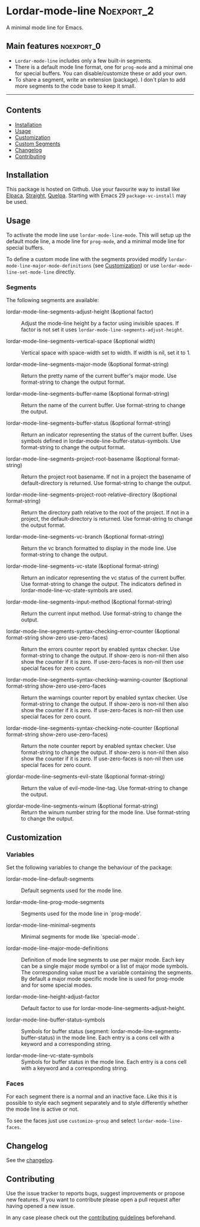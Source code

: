 #+STARTUP: showall

* Lordar-mode-line                                               :Noexport_2:

[[https://www.gnu.org/licenses/gpl-3.0][https://img.shields.io/badge/License-GPL%20v3-blue.svg]] [[https://github.com/hubisan/lordar-mode-line/actions/workflows/tests.yml][https://github.com/hubisan/lordar-mode-line/actions/workflows/tests.yml/badge.svg]]

A minimal mode line for Emacs.

** Main features                                                :noexport_0:

- =Lordar-mode-line= includes only a few built-in segments.
- There is a default mode line format, one for ~prog-mode~ and a minimal one for special buffers. You can disable/customize these or add your own.
- To share a segment, write an extension (package). I don't plan to add more segments to the code base to keep it small.

-----

** Contents

- [[#installation][Installation]]
- [[#usage][Usage]]
- [[#customization][Customization]]
- [[#custom-segments][Custom Segments]]
- [[#changelog][Changelog]]
- [[#contributing][Contributing]]

** Installation
:PROPERTIES:
:CUSTOM_ID: installation
:END:

This package is hosted on Github. Use your favourite way to install like [[https://github.com/progfolio/elpaca][Elpaca]], [[https://github.com/radian-software/straight.el][Straight]], [[https://github.com/quelpa/quelpa][Quelpa]]. Starting with Emacs 29 ~package-vc-install~ may be used.

** Usage
:PROPERTIES:
:CUSTOM_ID: usage
:END:

To activate the mode line use ~lordar-mode-line-mode~. This will setup up the default mode line, a mode line for ~prog-mode~, and a minimal mode line for special buffers.

To define a custom mode line with the segments provided modify ~lordar-mode-line-major-mode-definitions~ (see [[#customization][Customization]]) or use ~lordar-mode-line-set-mode-line~ directly.

*** Segments

The following segments are available:

- lordar-mode-line-segments-adjust-height (&optional factor) :: Adjust the mode-line height by a factor using invisible spaces. If factor is not set it uses ~lordar-mode-line-segments-adjust-height~.
  
- lordar-mode-line-segments-vertical-space (&optional width) :: Vertical space with space-width set to width. If width is nil, set it to 1.
  
- lordar-mode-line-segments-major-mode (&optional format-string) :: Return the pretty name of the current buffer's major mode. Use format-string to change the output format.
  
- lordar-mode-line-segments-buffer-name (&optional format-string) :: Return the name of the current buffer. Use format-string to change the output.
  
- lordar-mode-line-segments-buffer-status (&optional format-string) :: Return an indicator representing the status of the current buffer. Uses symbols defined in lordar-mode-line-buffer-status-symbols. Use format-string to change the output format.

- lordar-mode-line-segments-project-root-basename (&optional format-string) :: Return the project root basename. If not in a project the basename of default-directory is returned. Use format-string to change the output.
  
- lordar-mode-line-segments-project-root-relative-directory (&optional format-string) :: Return the directory path relative to the root of the project. If not in a project, the default-directory is returned. Use format-string to change the output format.
  
- lordar-mode-line-segments-vc-branch (&optional format-string) :: Return the vc branch formatted to display in the mode line. Use format-string to change the output.
  
- lordar-mode-line-segments-vc-state (&optional format-string) :: Return an indicator representing the vc status of the current buffer. Use format-string to change the output. The indicators defined in lordar-mode-line-vc-state-symbols are used.
  
- lordar-mode-line-segments-input-method (&optional format-string) :: Return the current input method. Use format-string to change the output.
  
- lordar-mode-line-segments-syntax-checking-error-counter (&optional format-string show-zero use-zero-faces) :: Return the errors counter report by enabled syntax checker. Use format-string to change the output. If show-zero is non-nil then also show the counter if it is zero. If use-zero-faces is non-nil then use special faces for zero count. 
  
- lordar-mode-line-segments-syntax-checking-warning-counter (&optional format-string show-zero use-zero-faces :: Return the warnings counter report by enabled syntax checker. Use format-string to change the output. If show-zero is non-nil then also show the counter if it is zero. If use-zero-faces is non-nil then use special faces for zero count. 
  
- lordar-mode-line-segments-syntax-checking-note-counter (&optional format-string show-zero use-zero-faces) :: Return the note counter report by enabled syntax checker. Use format-string to change the output. If show-zero is non-nil then also show the counter if it is zero. If use-zero-faces is non-nil then use special faces for zero count.

- glordar-mode-line-segments-evil-state (&optional format-string) :: Return the value of evil-mode-line-tag. Use format-string to change the output.
  
- glordar-mode-line-segments-winum (&optional format-string) :: Return the winum number string for the mode line. Use format-string to change the output.

** Customization
:PROPERTIES:
:CUSTOM_ID: customization
:END:

*** Variables

Set the following variables to change the behaviour of the package:

- lordar-mode-line-default-segments :: Default segments used for the mode line.

- lordar-mode-line-prog-mode-segments :: Segments used for the mode line in `prog-mode'. 

- lordar-mode-line-minimal-segments :: Minimal segments for mode like `special-mode`.

- lordar-mode-line-major-mode-definitions :: Definition of mode line segments to use per major mode. Each key can be a single major mode symbol or a list of major mode symbols. The corresponding value must be a variable containing the segments. By default a major mode specific mode line is used for prog-mode and for some special modes.
  
- lordar-mode-line-height-adjust-factor :: Default factor to use for lordar-mode-line-segments-adjust-height.

- lordar-mode-line-buffer-status-symbols :: Symbols for buffer status (segment: lordar-mode-line-segments-buffer-status) in the mode line. Each entry is a cons cell with a keyword and a corresponding string.
    
- lordar-mode-line-vc-state-symbols :: Symbols for buffer status in the mode line. Each entry is a cons cell with a keyword and a corresponding string.

*** Faces

For each segment there is a normal and an inactive face. Like this it is possible to style each segment separately and to style differently whether the mode line is active or not.

To see the faces just use ~customize-group~ and select ~lordar-mode-line-faces~.

** Changelog
:PROPERTIES:
:CUSTOM_ID: changelog
:END:

See the [[./CHANGELOG.org][changelog]].

** Contributing
:PROPERTIES:
:CUSTOM_ID: contributing
:END:

Use the issue tracker to reports bugs, suggest improvements or propose new features. If you want to contribute please open a pull request after having opened a new issue.

In any case please check out the [[./CONTRIBUTING.org][contributing guidelines]] beforehand.
